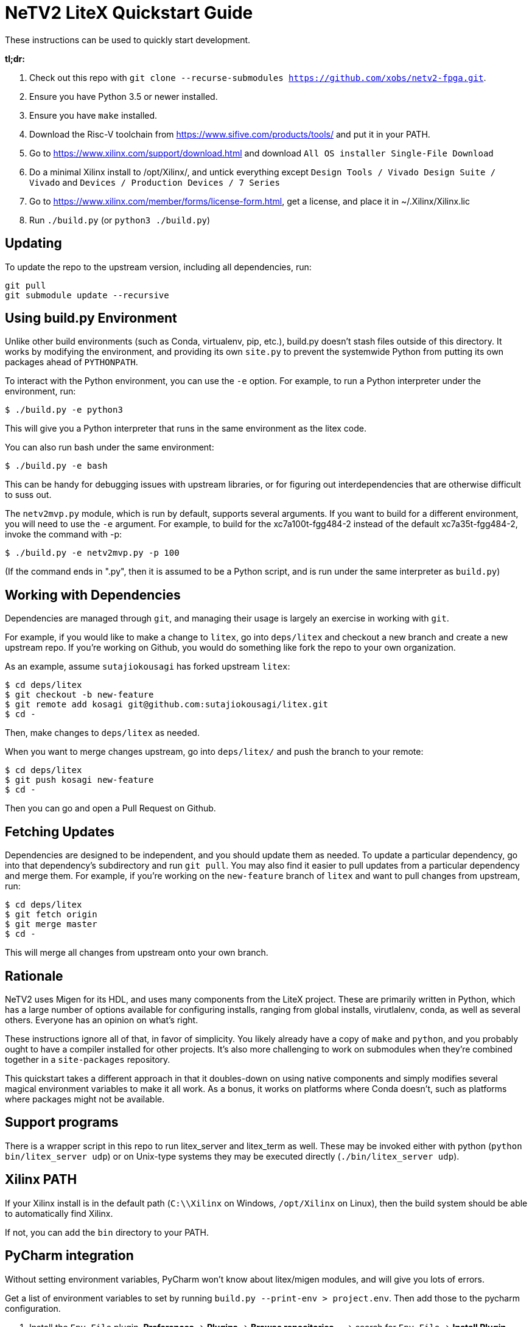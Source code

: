 # NeTV2 LiteX Quickstart Guide


These instructions can be used to quickly start development.

*tl;dr:*

1. Check out this repo with `git clone --recurse-submodules https://github.com/xobs/netv2-fpga.git`.
1. Ensure you have Python 3.5 or newer installed.
1. Ensure you have `make` installed.
1. Download the Risc-V toolchain from https://www.sifive.com/products/tools/ and put it in your PATH.
1. Go to https://www.xilinx.com/support/download.html and download `All OS installer Single-File Download`
1. Do a minimal Xilinx install to /opt/Xilinx/, and untick everything except `Design Tools / Vivado Design Suite / Vivado` and `Devices / Production Devices / 7 Series`
1. Go to https://www.xilinx.com/member/forms/license-form.html, get a license, and place it in ~/.Xilinx/Xilinx.lic
1. Run `./build.py` (or `python3 ./build.py`)

## Updating

To update the repo to the upstream version, including all dependencies, run:

```sh
git pull
git submodule update --recursive
```

## Using build.py Environment

Unlike other build environments (such as Conda, virtualenv, pip, etc.), build.py
doesn't stash files outside of this directory.  It works by modifying the environment,
and providing its own `site.py` to prevent the systemwide Python from putting its
own packages ahead of `PYTHONPATH`.

To interact with the Python environment, you can use the `-e` option.  For example, to
run a Python interpreter under the environment, run:

```sh
$ ./build.py -e python3
```

This will give you a Python interpreter that runs in the same environment as the litex code.

You can also run bash under the same environment:

```sh
$ ./build.py -e bash
```

This can be handy for debugging issues with upstream libraries, or for figuring out
interdependencies that are otherwise difficult to suss out.

The `netv2mvp.py` module, which is run by default, supports several arguments.  If you want
to build for a different environment, you will need to use the `-e` argument.  For example,
to build for the xc7a100t-fgg484-2 instead of the default xc7a35t-fgg484-2, invoke
the command with -p:

```sh
$ ./build.py -e netv2mvp.py -p 100
```

(If the command ends in ".py", then it is assumed to be a Python script, and is run under
the same interpreter as `build.py`)

## Working with Dependencies

Dependencies are managed through `git`, and managing their usage is largely an exercise
in working with `git`.

For example, if you would like to make a change to `litex`, go into `deps/litex` and checkout
a new branch and create a new upstream repo.  If you're working on Github, you would do
something like fork the repo to your own organization.

As an example, assume `sutajiokousagi` has forked upstream `litex`:

```sh
$ cd deps/litex
$ git checkout -b new-feature
$ git remote add kosagi git@github.com:sutajiokousagi/litex.git
$ cd -
```

Then, make changes to `deps/litex` as needed.

When you want to merge changes upstream, go into `deps/litex/` and push the branch to your remote:

```sh
$ cd deps/litex
$ git push kosagi new-feature
$ cd -
```

Then you can go and open a Pull Request on Github.

## Fetching Updates

Dependencies are designed to be independent, and you should update them as needed.  To update a particular
dependency, go into that dependency's subdirectory and run `git pull`.  You may also find it easier to
pull updates from a particular dependency and merge them.  For example, if you're working on the `new-feature`
branch of `litex` and want to pull changes from upstream, run:

```sh
$ cd deps/litex
$ git fetch origin
$ git merge master
$ cd -
```

This will merge all changes from upstream onto your own branch.

## Rationale

NeTV2 uses Migen for its HDL, and uses many components from the LiteX project.
These are primarily written in Python, which has a large number of options
available for configuring installs, ranging from global installs, virutlalenv, conda,
as well as several others.  Everyone has an opinion on what's right.

These instructions ignore all of that, in favor of simplicity.  You likely already
have a copy of `make` and `python`, and you probably ought to have a compiler
installed for other projects.  It's also more challenging to work on submodules
when they're combined together in a `site-packages` repository.

This quickstart takes a different approach in that it doubles-down on using native
components and simply modifies several magical environment variables to make
it all work.  As a bonus, it works on platforms where Conda doesn't, such as
platforms where packages might not be available.

## Support programs

There is a wrapper script in this repo to run litex_server and litex_term as well.  These may be invoked either with python (`python bin/litex_server udp`) or on Unix-type systems they may be executed directly (`./bin/litex_server udp`).

## Xilinx PATH

If your Xilinx install is in the default path (`C:\\Xilinx` on Windows, `/opt/Xilinx` on Linux), then the build system should be able to automatically find Xilinx.

If not, you can add the `bin` directory to your PATH.

## PyCharm integration

Without setting environment variables, PyCharm won't know about litex/migen modules, and will give you lots of errors.

Get a list of environment variables to set by running `build.py --print-env > project.env`.  Then add those to the pycharm configuration.

1. Install the `Env File` plugin.  *Preferences* -> *Plugins* -> *Browse repositories...* -> search for `Env File` -> *Install Plugin*
1. Go to *Run* -> *Edit Configurations*
1. Click *EnvFile*, tick *Enable EnvFile*, and click the *+* to browse for `project.env`

More information at:

https://stackoverflow.com/questions/42708389/how-to-set-environment-variables-in-pycharm

## Visual Studio Code integration

Visual Studio Code needs to know where modules are.  These are specified in environment variables, which are automatically read from a .env file in your project root.  Create this file to enable pylint and debugging in Visual Studio Code:

````sh
python build.py --print-env > .env
````